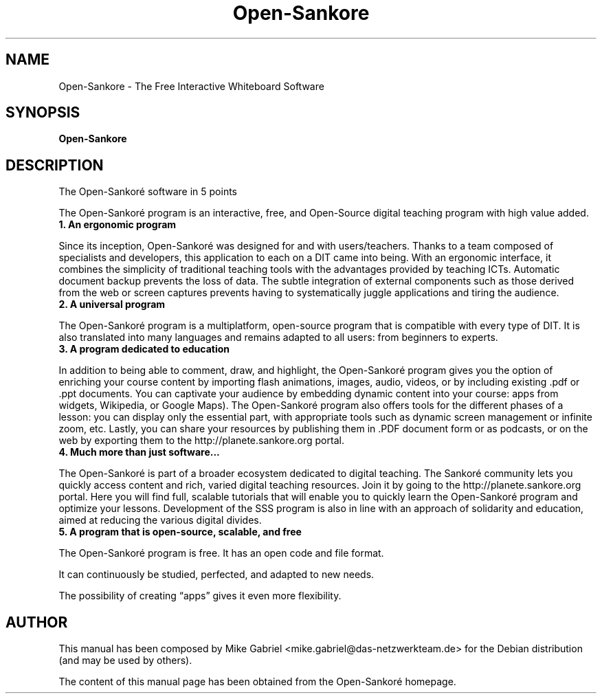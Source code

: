 '\" -*- coding: utf-8 -*-
.if \n(.g .ds T< \\FC
.if \n(.g .ds T> \\F[\n[.fam]]
.de URL
\\$2 \(la\\$1\(ra\\$3
..
.if \n(.g .mso www.tmac
.TH Open-Sankore 1 "Jun 2012" "Version 3.1" "Open-Sankoré"
.SH NAME
Open-Sankore \- The Free Interactive Whiteboard Software
.SH SYNOPSIS
'nh
.fi
.ad l
\fBOpen-Sankore\fR

.SH DESCRIPTION
The Open-Sankoré software in 5 points
.PP
The Open-Sankoré program is an interactive, free, and Open-Source digital teaching program with high value added.
.TP
\*(T<\fB1. An ergonomic program\fR\*(T>
.PP
Since its inception, Open-Sankoré was designed for and with users/teachers. Thanks to a team composed of specialists and developers, this application to each on a DIT came into being. With an ergonomic interface, it combines the simplicity of traditional teaching tools with the advantages provided by teaching ICTs. Automatic document backup prevents the loss of data. The subtle integration of external components such as those derived from the web or screen captures prevents having to systematically juggle applications and tiring the audience.
.TP
\*(T<\fB2. A universal program\fR\*(T>
.PP
The Open-Sankoré program is a multiplatform, open-source program that is compatible with every type of DIT. It is also translated into many languages and remains adapted to all users: from beginners to experts.
.TP
\*(T<\fB3. A program dedicated to education\fR\*(T>
.PP
In addition to being able to comment, draw, and highlight, the Open-Sankoré program gives you the option of enriching your course content by importing flash animations, images, audio, videos, or by including existing .pdf or .ppt documents.
You can captivate your audience by embedding dynamic content into your course: apps from widgets, Wikipedia, or Google Maps).
The Open-Sankoré program also offers tools for the different phases of a lesson: you can display only the essential part, with appropriate tools such as dynamic screen management or infinite zoom, etc.
Lastly, you can share your resources by publishing them in .PDF document form or as podcasts, or on the web by exporting them to the http://planete.sankore.org portal.
.TP
\*(T<\fB4. Much more than just software...\fR\*(T>
.PP
The Open-Sankoré is part of a broader ecosystem dedicated to digital teaching. The Sankoré community lets you quickly access content and rich, varied digital teaching resources. Join it by going to the http://planete.sankore.org portal.
Here you will find full, scalable tutorials that will enable you to quickly learn the Open-Sankoré program and optimize your lessons.
Development of the SSS program is also in line with an approach of solidarity and education, aimed at reducing the various digital divides.
.TP
\*(T<\fB5. A program that is open-source, scalable, and free\fR\*(T>
.PP
The Open-Sankoré program is free. It has an open code and file format.
.PP
It can continuously be studied, perfected, and adapted to new needs.
.PP
The possibility of creating “apps” gives it even more flexibility.

.SH AUTHOR
This manual has been composed by Mike Gabriel <mike.gabriel@das-netzwerkteam.de> for the Debian distribution (and may be used by others).
.PP
The content of this manual page has been obtained from the Open-Sankoré homepage.

